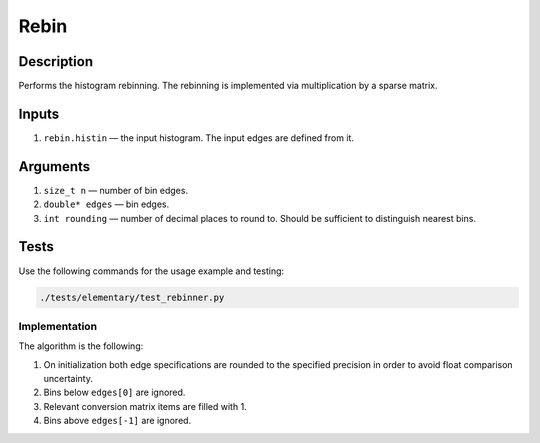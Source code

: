 Rebin
~~~~~

Description
^^^^^^^^^^^
Performs the histogram rebinning. The rebinning is implemented via multiplication by a sparse matrix.

Inputs
^^^^^^

1. ``rebin.histin`` — the input histogram. The input edges are defined from it.

Arguments
^^^^^^^^^

1. ``size_t n`` — number of bin edges.
2. ``double* edges`` — bin edges.
3. ``int rounding`` — number of decimal places to round to. Should be sufficient to distinguish nearest bins.


Tests
^^^^^

Use the following commands for the usage example and testing:

.. code:: bash

   ./tests/elementary/test_rebinner.py

Implementation
""""""""""""""

The algorithm is the following:

1. On initialization both edge specifications are rounded to the specified precision in order to avoid float comparison
   uncertainty.
2. Bins below ``edges[0]`` are ignored.
3. Relevant conversion matrix items are filled with 1.
4. Bins above ``edges[-1]`` are ignored.

